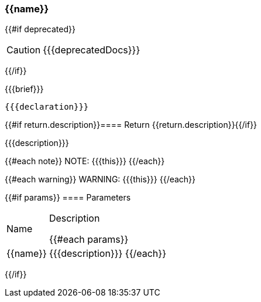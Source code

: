 [#{{id}}]
=== {{name}}
{{#if deprecated}}
[CAUTION]
====
{{{deprecatedDocs}}}
====
{{/if}}

{{{brief}}}

[source,java]
----
{{{declaration}}}
----

{{#if return.description}}==== Return
{{return.description}}{{/if}}

{{{description}}}

{{#each note}}
NOTE: {{{this}}}
{{/each}}

{{#each warning}}
WARNING: {{{this}}}
{{/each}}

{{#if params}}
==== Parameters

[cols="1,3a", stripes="even"]
|===
|Name |Description

{{#each params}}
|{{name}} |{{{description}}}
{{/each}}
|===
{{/if}}
